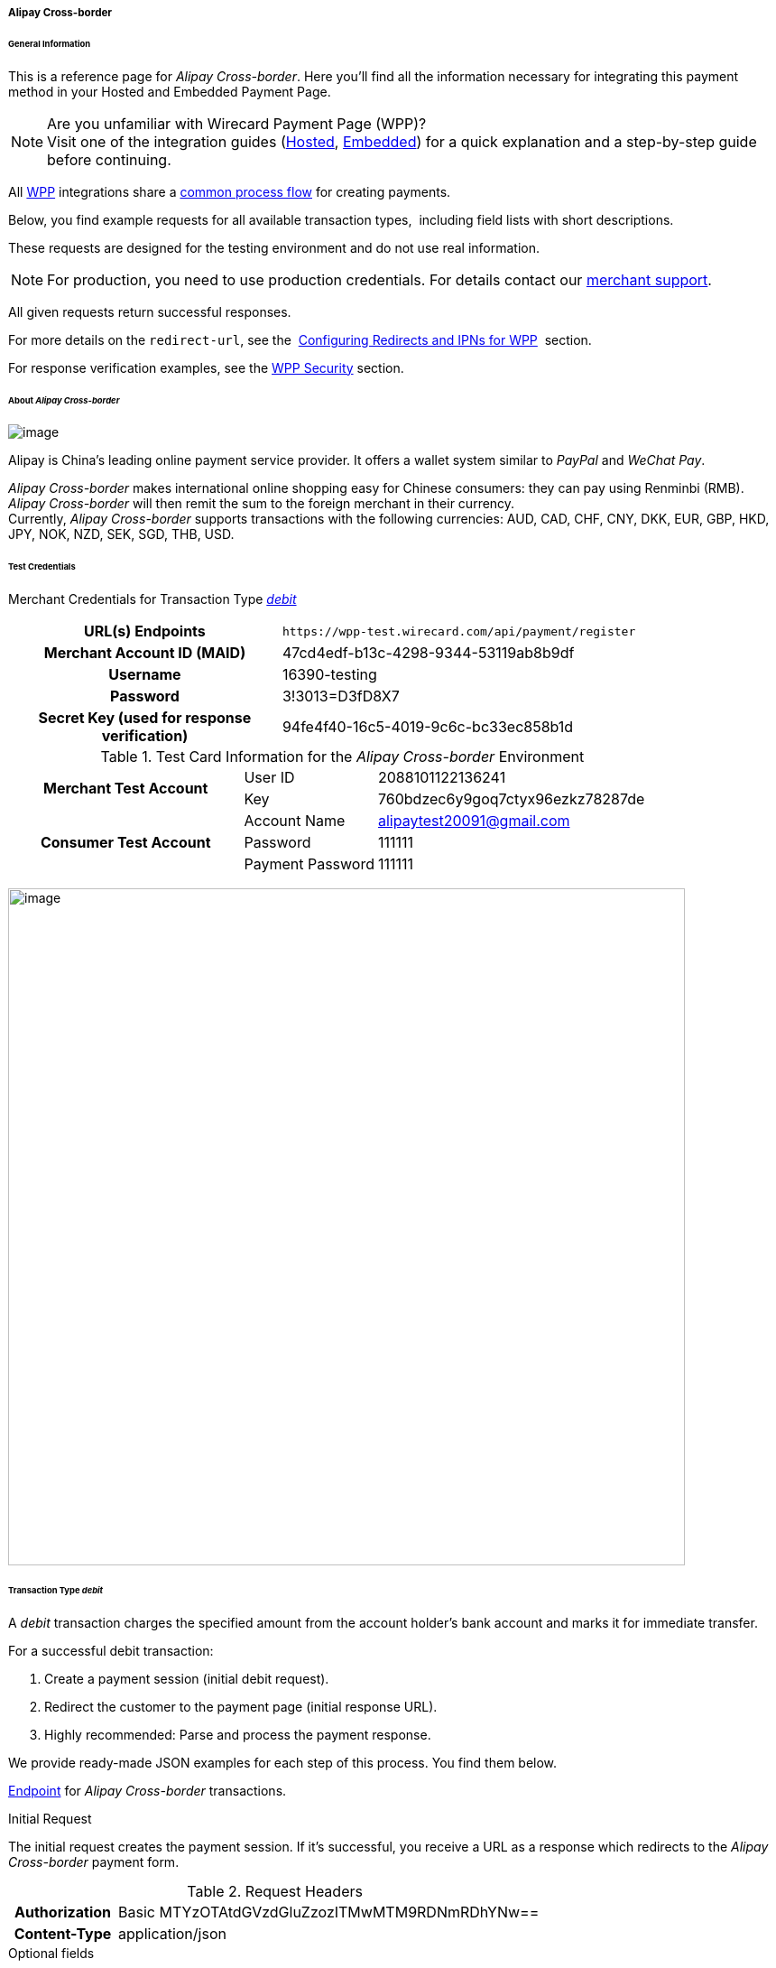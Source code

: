 [#WPP_AlipayCrossborder]
===== Alipay Cross-border

[#WPP_AlipayCrossborder_General]
====== General Information

This is a reference page for _Alipay Cross-border_. Here you'll find all
the information necessary for integrating this payment method in
your Hosted and Embedded Payment Page.

.Are you unfamiliar with Wirecard Payment Page (WPP)?

NOTE: Visit one of the integration guides
(<<PPSolutions_WPP_HPP_HPPintegration, Hosted>>,
<<PPSolutions_WPP_HPP_EPPintegration, Embedded>>) for a quick explanation and
a step-by-step guide before continuing.

All <<PPSolutions_WPP, WPP>> integrations share a
<<PPSolutions_WPP_Workflow, common process flow>>﻿ for creating payments.

Below, you find example requests for all available transaction types, 
including field lists with short descriptions.

These requests are designed for the testing environment and do not
use real information. 

NOTE: For production, you need to use production credentials. For details
contact our <<ContactUs, merchant support>>.

All given requests return successful responses.

For more details on the ``redirect-url``, see the 
<<PPSolutions_WPP_ConfigureRedirects, Configuring Redirects and IPNs for WPP>>﻿﻿ 
section.

For response verification examples, see
the <<PPSolutions_WPP_WPPSecurity, WPP Security>>﻿ section.

[#WPP_AlipayCrossborder_About]
====== About _Alipay Cross-border_

image:images/03-01-04-02-alipay-cross-border/alipay_crossborder_logo.png[image]

Alipay is China's leading online payment service provider. It offers a
wallet system similar to _PayPal_ and _WeChat Pay_.

_Alipay Cross-border_ makes international online shopping easy for Chinese
consumers: they can pay using Renminbi (RMB). _Alipay Cross-border_ will
then remit the sum to the foreign merchant in their currency. +
Currently, _Alipay Cross-border_ supports transactions with the following
currencies: AUD, CAD, CHF, CNY, DKK, EUR, GBP, HKD, JPY, NOK, NZD, SEK,
SGD, THB, USD.

[#WPP_AlipayCrossborder_TestCredentials]
====== Test Credentials

Merchant Credentials for Transaction Type
<<WPP_AlipayCrossborder_TransactionType_debit, _debit_>>

[cols="35,65"]
|===
h| URL(s) Endpoints
|``\https://wpp-test.wirecard.com/api/payment/register``
h| Merchant Account ID (MAID)
| 47cd4edf-b13c-4298-9344-53119ab8b9df
h| Username
| 16390-testing
h| Password
| 3!3013=D3fD8X7
h| Secret Key (used for response verification)
| 94fe4f40-16c5-4019-9c6c-bc33ec858b1d
|===

[#WPP_AlipayCrossborder_TestCredentials_Additional]
.Test Card Information for the _Alipay Cross-border_ Environment

[cols="35,20,45"]
|===
.2+h| Merchant Test Account
| User ID | 2088101122136241
| Key | 760bdzec6y9goq7ctyx96ezkz78287de
.3+h| Consumer Test Account
| Account Name | alipaytest20091@gmail.com
| Password | 111111
| Payment Password | 111111
|===

image:images/03-01-04-02-alipay-cross-border/alipay_crossborder_enterdata.png[image,width=750]

[#WPP_AlipayCrossborder_TransactionType_debit]
====== Transaction Type _debit_

////
Please clarify with the BA, whether Alipay really provides the transaction type
refund-debit, as stated in line 385.
Please also provide a sample for refund-debit! Problem: in our debit sample we
show the parent-transaction-id, which only makes sense in a refund-debit sample.
The parent-transaction-id guarantees the correct reference to the debit which
shall be refunded.
////

A _debit_ transaction charges the specified amount from the account
holder's bank account and marks it for immediate transfer.

For a successful debit transaction:

. Create a payment session (initial debit request).
. Redirect the customer to the payment page (initial response URL).
. Highly recommended: Parse and process the payment response.

We provide ready-made JSON examples for each step of this process. You
find them below.

<<WPP_AlipayCrossborder_TestCredentials, Endpoint>> for _Alipay Cross-border_
transactions.

.Initial Request

The initial request creates the payment session. If it's
successful, you receive a URL as a response which redirects to the
_Alipay Cross-border_ payment form.

.Request Headers
[cols="20,80"]
|===
h| Authorization
| Basic MTYzOTAtdGVzdGluZzozITMwMTM9RDNmRDhYNw==
h| Content-Type
| application/json
|===

.Optional fields

For a full list of optional fields you can use, see the REST API
<<API_AlipayCrossBorder, _Alipay Cross-border_ specification>>.

For a full structure of a request (optional fields included), see the
<<WPP_AlipayCrossborder_JSON/NVPField, JSON/NVP Field Reference>> section.

.1. Create a Payment Session (Initial Request)

[source,json]
----
 {
    "payment": {
        "merchant-account-id": {
            "value": "47cd4edf-b13c-4298-9344-53119ab8b9df"
        },
        "request-id": "{{$guid}}",
        "transaction-type": "debit",
        "requested-amount": {
            "currency": "USD",
            "value": "2.22"
        },
        "payment-methods": {
            "payment-method": [
                {
                "name": "alipay-xborder"
                }
            ]
        },
        "order-number": "180528105918955",
        "order-detail": "Test product 001",
        "ip-address": "127.0.0.1",
        "locale": "en",
        "account-holder": {
            "first-name": "Wing",
            "last-name": "Wu",
            "email": "wiwu@example.com"
        },
        "success-redirect-url": "https://demoshop-test.wirecard.com/demoshop/#!/success",
        "fail-redirect-url": "https://demoshop-test.wirecard.com/demoshop/#!/error",
        "cancel-redirect-url": "https://demoshop-test.wirecard.com/demoshop/#!/cancel"
    }
}
----

////
Here the fields do not provide values for "size" and "cardinality"
Please make sure to clarify that with the responsible BA.
////

[cols="30,10,10,50"]
|===
2+|Field (JSON) |Data Type |Description

|merchant-account-id |value |String |A unique identifier assigned to every
merchant account (by Wirecard).
2+|request-id |String a|A unique identifier assigned to every request
(by merchant). Used when searching for or referencing it later.
``{{$guid}}`` serves as a placeholder for a random ``request-id``.

Allowed characters:  [a - z], [0 - 9], [-_]
2+|transaction-type |String |The requested transaction type. For Alipay Cross-border payments, transaction-type must be set to debit.
.2+|requested-amount |value |Numeric a|The full amount that is requested/contested in a transaction. 2 decimal digits allowed.

Use . (decimal point) as the separator.

To test _Alipay Cross-border_, enter a small sum (double digit amount at most).
|currency |String |The currency of the requested/contested transaction amount. For Alipay Cross-border payments, the currency must be one of the following: AUD, CAD, CHF, DKK, EUR, GBP, HKD, JPY, KRW, NOK, NZD, SEK, SGD, THB, USD. Format: 3-character abbreviation according to ISO 4217.
|payment-method |name |String |The name of the payment method used. Set this value to alipay-xborder.
2+|order-number |String |The order number provided by the merchant.
2+|order-detail |String |Merchant-provided string to store the order details for the transaction.
2+|ip-address |String |The internet protocol address of the consumer.
2+|locale |String |A set of parameters defining language and country in the user interface.
.3+|account-holder |first-name |String |The first name of the account holder.
|last-name |String |The last name of the account holder.
|email |String |The email address of the account holder.
2+|success-redirect-url |String a|The URL to which the consumer is redirected after a successful payment,

e.g. https://demoshop-test.wirecard.com/demoshop/#!/success
2+|fail-redirect-url |String a|The URL to which the consumer is redirected after an unsuccessful payment,

e.g. https://demoshop-test.wirecard.com/demoshop/#!/error
2+|cancel-redirect-url |String a|The URL to which the consumer is redirected after having cancelled a payment,

e.g. https://demoshop-test.wirecard.com/demoshop/#!/cancel
|===

.2. Redirect the Consumer to the Payment Page (Initial Debit Response)

[source,json]
----
{
    "payment-redirect-url" : "https://wpp-test.wirecard.com/processing?wPaymentToken=qbGUDHkDzUGJ6lMePOZCGMIrM-19k61AXlUAEOaqccU"
}
----

[cols="25,10,65"]
|===
|Field (JSON) | Data Type | Description

|payment-redirect-url |String |The URL which redirects to the payment
form. Sent as a response to the initial request.
|===

At this point, you need to redirect your customer to
``payment-redirect-url`` (or render it in an ``iframe`` depending on your
<<PPSolutions_WPP, integration method>>﻿).

The customers are redirected to the payment form. There they enter their
data and submit the form to confirm the payment. A payment can be:

* successful (``transaction-state``: _success_),
* failed (``transaction-state``: _failed_),
* canceled. The customer canceled the payment before/after submission
(``transaction-state``: _failed_).

The transaction result is the value of ``transaction-state`` in the
payment response. More details (including the status code) can also be
found in the payment response in the ``statuses`` object. Canceled
payments are returned as ``transaction-state``: _failed_, but the
status description indicates it was canceled.

In any case (unless the customer cancels the transaction on a 3rd party
provider page), a base64 encoded response containing payment information
is sent to the configured redirection URL. See
<<PPSolutions_WPP_ConfigureRedirects, Configuring Redirects and IPNs for WPP>>﻿﻿
for more details on redirection targets after payment & transaction status
notifications.

You can find a decoded payment response example below.

.3. Parse and process the payment response (decoded payment response)

[source,json]
----
{
    "payment" : {
        "locale" : "en",
        "ip-address" : "127.0.0.1",
        "transaction-id" : "93b086ec-3183-494a-83e0-fcf6f85f4273",
        "completion-time-stamp" : "2018-12-12T07:24:06",
        "requested-amount" : {
            "currency" : "USD",
            "value" : 2.220000
        },
        "parent-transaction-id" : "f30f82ff-86e1-47b2-aa1a-d741e9eee8cf",
        "request-id" : "47987754-5852-419d-9d44-0236ea6a8780",
        "merchant-account-id" : {
            "value" : "47cd4edf-b13c-4298-9344-53119ab8b9df"
        },
        "transaction-state" : "success",
        "transaction-type" : "debit",
        "cancel-redirect-url" : "https://demoshop-test.wirecard.com/demoshop/#!/cancel",
        "success-redirect-url" : "https://demoshop-test.wirecard.com/demoshop/#!/success",
        "fail-redirect-url" : "https://demoshop-test.wirecard.com/demoshop/#!/error",
        "statuses" : {
            "status" : [
                {
                "description" : "The resource was successfully created.",
                "severity" : "information",
                "code" : "201.0000"
                }
            ]
        },
        "account-holder" : {
            "first-name" : "Wing",
            "last-name" : "Wu",
            "email" : "wiwu@example.com"
        },
        "payment-methods" : {
            "payment-method" : [
                {
                "name" : "alipay-xborder"
                }
            ]
        },
        "order-number" : "180528105918955",
        "order-detail" : "Test product 001",
        "api-id" : "wpp"
    }
}
----

[cols="20,10,5,65"]
|===
2+|Field (JSON) |Data Type |Description

2+|locale |String |A set of parameters defining language and country in the user interface.
2+|ip-address |String |The internet protocol address of the consumer.
2+|transaction-id |String |A unique identifier assigned for every transaction. This information is returned in the response only.
2+|completion-time-stamp |YYYY-MM-DD-Thh:mm:ss a|The UTC/ISO time-stamp documents the time & date when the transaction was executed.

Format: YYYY-MM-DDThh:mm:ss (ISO).
.2+|requested-amount |currency |String |The currency of the requested/contested transaction amount. For Alipay Cross-border payments, the currency must be one of the following: AUD, CAD, CHF, DKK, EUR, GBP, HKD, JPY, KRW, NOK, NZD, SEK, SGD, THB, USD.
|value |Numeric |The full amount that is requested/contested in a transaction. 2 decimal digits allowed.

Use "." (decimal point) as the separator.
2+|parent-transaction-id |String |The ID of the transaction being referenced as a parent.
2+|request-id |String |A unique identifier assigned to every request (by merchant). Used when searching for or referencing it later.
|merchant-account-id |value |String |A unique identifier assigned to every merchant account (by Wirecard). You receive a unique merchant account ID for each payment method.
2+|transaction-state  |String a|The current transaction state.

Possible values:

* _in-progress_
* _success_
* _failed_

Typically, a transaction starts with state _in-progress_ and finishes with
state either _success_ or _failed_. This information is returned in the response
only.
2+|transaction-type |String |The requested transaction type. For Alipay Cross-border payments, transaction-type must be set to debit.
2+|cancel-redirect-url |String a|The URL to which the consumer is redirected after having cancelled a payment,

e.g. https://demoshop-test.wirecard.com/demoshop/#!/cancel
2+|success-redirect-url |String a|The URL to which the consumer is redirected after a successful payment,

e.g. https://demoshop-test.wirecard.com/demoshop/#!/success
2+|fail-redirect-url |String a|The URL to which the consumer is redirected after an unsuccessful payment,

e.g. https://demoshop-test.wirecard.com/demoshop/#!/error
.3+|status |description |String |The description of the transaction status message.
|severity |String a|The definition of the status message.

Possible values:

* _information_
* _warning_
* _error_
|code |String |Status code of the status message.
.3+|account-holder |first-name |String |The first name of the consumer.
|last-name |String |The last name of the consumer.
|email |String |The email address of the consumer.
|payment-method |name |String |The name of the payment method used. Set this value to alipay-xborder.
2+|order-number  |String |This is the order number of the merchant.
2+|order-detail |String |Merchant-provided string to store the order details for the transaction.
2+|api-id |String |Identifier of the currently used API.
|===


[#WPP_AlipayCrossborder_PostProcessing]
====== Post Processing Operations

WPP is best used to deal with "one-off" payments (e.g. regular,
independent _debit_ transactions) or the initial transaction in a chain of
them (e.g. a first _authorization_ in a chain of recurring transactions).
However, when it comes to referencing a transaction for any kind of
post processing operations — like a refund of one of your _debit_ transactions 
— use our <<RestApi, REST API>>﻿﻿ directly. Check the REST API
<<API_AlipayCrossBorder, _Alipay Cross-border_ specification>> for details on
_Alipay Cross-border_ specific post processing operations.

For _Alipay Cross-border_, _refund-debit_ is the only post processing
operation available.

For a successful _refund-debit_ you must provide the ``parent-transaction-id``. 
This is the transaction ID of the preceding authorization. You can get it
from the response to a successful authorization.

[#WPP_AlipayCrossborder_JSON/NVPField]
====== JSON/NVP Field Reference

Here you can:

* find the NVP equivalents for JSON fields (for migrating merchants),
* see the structure of a full request (optional fields included).

.JSON Structure for Alipay Cross-Border _debit_ Requests

[source,json]
----
{
    "payment": {
        "merchant-account-id": {
            "value": "string"
        },
        "request-id": "string",
        "transaction-type": "string",
        "requested-amount": {
            "currency": "string",
            "value": "numeric"
        },
        "payment-methods": {
            "payment-method": [
                {
                "name": "alipay-xborder"
                }
            ]
        },
        "order-number": "string",
        "order-detail": "string",
        "ip-address": "string",
        "locale": "string",
        "account-holder": {
            "first-name": "string",
            "last-name": "string",
            "email": "string"
        },
        "success-redirect-url": "string",
        "fail-redirect-url": "string",
        "cancel-redirect-url": "string"
    }
}
----

[cols=",,",]
|===
|Field (NVP) |Field (JSON) |JSON Parent

|merchant_account_id |value |merchant-account-id ({ })
|request_id |request-id |payment ({ })
|transaction_type |transaction-type |payment ({ })
|requested_amount |value |requested-amount ({ })
|requested_amount_currency |currency |requested-amount ({ })
|payment_method |payment-method ([ ])/name |payment-methods ({ })
|order_number |order-number |payment ({ })
|order_detail |order-detail |payment ({ })
|ip_address |ip-address |payment ({ })
|locale |locale |payment ({ })
|first_name |first-name |account-holder ({ })
|last_name |last-name |account-holder ({ })
|email |email |account-holder ({ })
|success_redirect_url |success-redirect-url |payment ({ })
|fail_redirect_url |fail-redirect-url |payment ({ })
|cancel_redirect_url |cancel-redirect-url |payment ({ })
|===

.JSON Structure for _Alipay Cross-border_ _debit_ Responses

[source,json]
----
{
    "payment" : {
        "transaction-id" : "string",
        "completion-time-stamp" : "2018-12-12T07:24:06",
        "parent-transaction-id" : "string",
        "transaction-state" : "success",
        "statuses" : {
            "status" : [
                {
                "description" : "string",
                "severity" : "string",
                "code" : "string"
                }
            ]
        },
        "api-id" : "wpp"
    }
}
----

[cols=",,",]
|===
|Field (NVP) |Field (JSON) |JSON Parent

|transaction_id |transaction-id |payment ({ })
|completion_time_stamp |completion-time-stamp |payment ({ })
|parent_transaction_id |parent-transaction-id |payment ({ })
|transaction_state |transaction-state |payment ({ })
|status_description_n |status ([ \{} ])/ description |statuses ({ })
|status_severity_n |status ([ \{} ])/ severity |statuses ({ })
|status_code_n |status ([ \{} ])/ code |statuses ({ })
|api_id |api-id |payment ({ })
|===

//-
